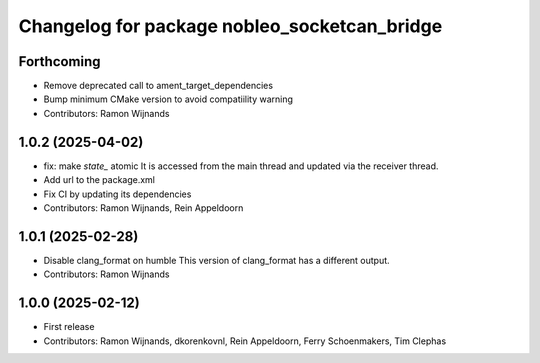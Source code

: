 .. Copyright (C) 2025 Nobleo Technology B.V.
..
.. SPDX-License-Identifier: Apache-2.0

^^^^^^^^^^^^^^^^^^^^^^^^^^^^^^^^^^^^^^^^^^^^^
Changelog for package nobleo_socketcan_bridge
^^^^^^^^^^^^^^^^^^^^^^^^^^^^^^^^^^^^^^^^^^^^^

Forthcoming
-----------
* Remove deprecated call to ament_target_dependencies
* Bump minimum CMake version to avoid compatiility warning
* Contributors: Ramon Wijnands

1.0.2 (2025-04-02)
------------------
* fix: make `state_` atomic
  It is accessed from the main thread and updated via the receiver thread.
* Add url to the package.xml
* Fix CI by updating its dependencies
* Contributors: Ramon Wijnands, Rein Appeldoorn

1.0.1 (2025-02-28)
------------------
* Disable clang_format on humble
  This version of clang_format has a different output.
* Contributors: Ramon Wijnands

1.0.0 (2025-02-12)
------------------
* First release
* Contributors: Ramon Wijnands, dkorenkovnl, Rein Appeldoorn, Ferry Schoenmakers, Tim Clephas
